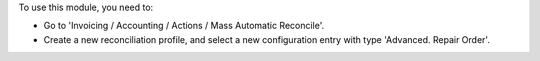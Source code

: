 To use this module, you need to:

* Go to 'Invoicing / Accounting / Actions / Mass Automatic Reconcile'.

* Create a new reconciliation profile, and select a new configuration entry
  with type 'Advanced. Repair Order'.
